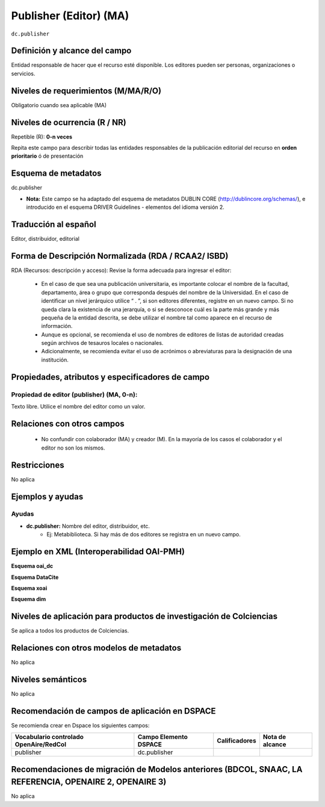 .. _dc.publisher:

Publisher (Editor) (MA)
=======================

``dc.publisher``

Definición y alcance del campo
------------------------------
Entidad responsable de hacer que el recurso esté disponible. Los editores pueden ser personas, organizaciones o servicios. 

Niveles de requerimientos (M/MA/R/O)
------------------------------------
Obligatorio cuando sea aplicable (MA)

Niveles de ocurrencia (R / NR)
------------------------------
Repetible (R): **0-n veces**

..

Repita este campo para describir todas las entidades responsables de la publicación editorial del recurso en **orden prioritario** ó de presentación

Esquema de metadatos
--------------------
dc.publisher

- **Nota:** Este campo se ha adaptado del esquema de metadatos DUBLIN CORE (http://dublincore.org/schemas/), e introducido en el esquema DRIVER Guidelines - elementos del idioma versión 2.

Traducción al español
---------------------
Editor, distribuidor, editorial

Forma de Descripción Normalizada (RDA / RCAA2/ ISBD)
----------------------------------------------------
RDA (Recursos: descripción y acceso): Revise la forma adecuada para ingresar el editor:

	- En el caso de que sea una publicación universitaria, es importante colocar el nombre de la facultad, departamento, área o grupo que corresponda después del nombre de la Universidad. En el caso de identificar un nivel jerárquico utilice “ . ”, si son editores diferentes, registre en un nuevo campo. Si no queda clara la existencia de una jerarquía, o si se desconoce cuál es la parte más grande y más pequeña de la entidad descrita, se debe utilizar el nombre tal como aparece en el recurso de información. 
	- Aunque es opcional, se recomienda el uso de nombres de editores de listas de autoridad creadas según archivos de tesauros locales o nacionales. 
	- Adicionalmente, se recomienda evitar el uso de acrónimos o abreviaturas para la designación de una institución.


Propiedades, atributos y especificadores de campo
-------------------------------------------------

Propiedad de editor (publisher) (MA, 0-n):
++++++++++++++++++++++++++++++++++++++++++

Texto libre. Utilice el nombre del editor como un valor.


Relaciones con otros campos
---------------------------

	- No confundir con colaborador (MA) y creador (M). En la mayoría de los casos el colaborador y el editor no son los mismos.

Restricciones
-------------
No aplica

Ejemplos y ayudas
-----------------

Ayudas
++++++

- **dc.publisher:** Nombre del editor, distribuidor, etc. 
	- Ej: Metabiblioteca. Si hay más de dos editores se registra en un nuevo campo.

Ejemplo en XML  (Interoperabilidad OAI-PMH)
-------------------------------------------

**Esquema oai_dc**

.. code-block:: xml
   :linenos:

   <dc.publisher>
     Universidad Nacional de Colombia. Departamento de Investigaciones.
   </dc.publisher>
   <dc.publisher>John Campos. (US)</dc.publisher>

**Esquema DataCite**

.. code-block:: xml
   :linenos:

   <dc:publisher>Universidad de Huelva</dc:publisher>

**Esquema xoai**

.. code-block:: xml
   :linenos:

   	<element name="publisher">
   	<element name="spa">
           <field name="value">Universidad Católica de Colombia. Facultad de Psicología</field>
    </element>
	</element>

**Esquema dim**

.. code-block:: xml
   :linenos:

   <dim:field mdschema="dc" element="publisher" lang="spa">Universidad Católica de Colombia. Facultad de Psicología</dim:field>

Niveles de aplicación para productos de investigación de Colciencias
--------------------------------------------------------------------
Se aplica a todos los productos de Colciencias.


Relaciones con otros modelos de metadatos
-----------------------------------------
No aplica


Niveles semánticos
------------------
No aplica


Recomendación de campos de aplicación en DSPACE
-----------------------------------------------
Se recomienda crear en Dspace los siguientes campos:

+----------------------------------------+-----------------------+---------------+-----------------+
| Vocabulario controlado OpenAire/RedCol | Campo Elemento DSPACE | Calificadores | Nota de alcance |
+========================================+=======================+===============+=================+
| publisher                              | dc.publisher          |               |                 |
+----------------------------------------+-----------------------+---------------+-----------------+

Recomendaciones de migración de Modelos anteriores (BDCOL, SNAAC, LA REFERENCIA, OPENAIRE 2, OPENAIRE 3)
--------------------------------------------------------------------------------------------------------
No aplica